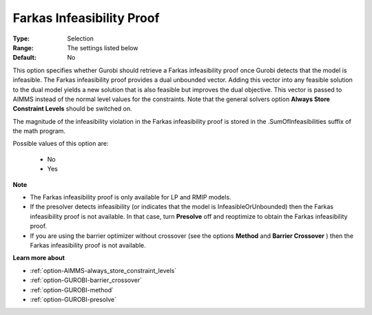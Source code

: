 .. _option-GUROBI-farkas_infeasibility_proof:


Farkas Infeasibility Proof
==========================



:Type:	Selection	
:Range:	The settings listed below	
:Default:	No	



This option specifies whether Gurobi should retrieve a Farkas infeasibility proof once Gurobi detects that the model is infeasible. The Farkas infeasibility proof provides a dual unbounded vector. Adding this vector into any feasible solution to the dual model yields a new solution that is also feasible but improves the dual objective. This vector is passed to AIMMS instead of the normal level values for the constraints. Note that the general solvers option **Always Store Constraint Levels**  should be switched on.



The magnitude of the infeasibility violation in the Farkas infeasibility proof is stored in the .SumOfInfeasibilities suffix of the math program.



Possible values of this option are:



    *	No
    *	Yes




**Note** 

*	The Farkas infeasibility proof is only available for LP and RMIP models.
*	If the presolver detects infeasibility (or indicates that the model is InfeasibleOrUnbounded) then the Farkas infeasibility proof is not available. In that case, turn **Presolve**  off and reoptimize to obtain the Farkas infeasibility proof.
*	If you are using the barrier optimizer without crossover (see the options **Method**  and **Barrier Crossover** ) then the Farkas infeasibility proof is not available. 




**Learn more about** 

*	:ref:`option-AIMMS-always_store_constraint_levels`  
*	:ref:`option-GUROBI-barrier_crossover`  
*	:ref:`option-GUROBI-method`  
*	:ref:`option-GUROBI-presolve`  
